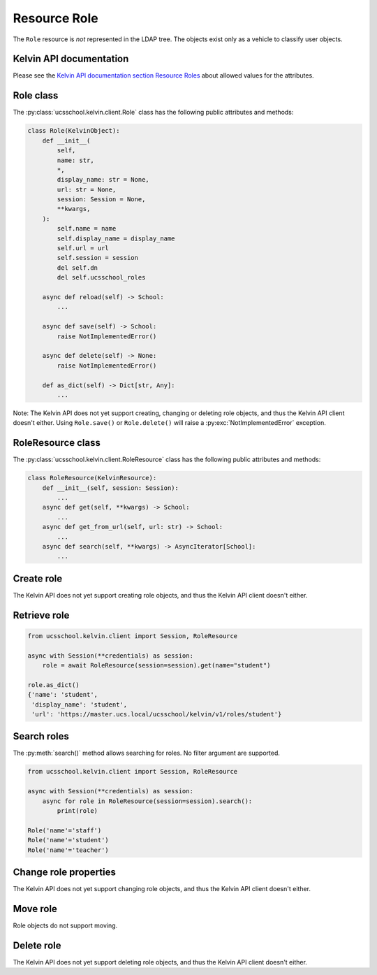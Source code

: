 Resource Role
=============

The ``Role`` resource is *not* represented in the LDAP tree.
The objects exist only as a vehicle to classify user objects.

Kelvin API documentation
------------------------

Please see the `Kelvin API documentation section Resource Roles`_ about allowed values for the attributes.


Role class
----------

The :py:class:`ucsschool.kelvin.client.Role` class has the following public attributes and methods:

.. code-block:: python

    class Role(KelvinObject):
        def __init__(
            self,
            name: str,
            *,
            display_name: str = None,
            url: str = None,
            session: Session = None,
            **kwargs,
        ):
            self.name = name
            self.display_name = display_name
            self.url = url
            self.session = session
            del self.dn
            del self.ucsschool_roles

        async def reload(self) -> School:
            ...

        async def save(self) -> School:
            raise NotImplementedError()

        async def delete(self) -> None:
            raise NotImplementedError()

        def as_dict(self) -> Dict[str, Any]:
            ...

Note: The Kelvin API does not yet support creating, changing or deleting role objects, and thus the Kelvin API client doesn't either.
Using ``Role.save()`` or ``Role.delete()`` will raise a :py:exc:`NotImplementedError` exception.


RoleResource class
------------------

The :py:class:`ucsschool.kelvin.client.RoleResource` class has the following public attributes and methods:

.. code-block:: python

    class RoleResource(KelvinResource):
        def __init__(self, session: Session):
            ...
        async def get(self, **kwargs) -> School:
            ...
        async def get_from_url(self, url: str) -> School:
            ...
        async def search(self, **kwargs) -> AsyncIterator[School]:
            ...



Create role
-----------

The Kelvin API does not yet support creating role objects, and thus the Kelvin API client doesn't either.


Retrieve role
-------------

.. code-block:: python

    from ucsschool.kelvin.client import Session, RoleResource

    async with Session(**credentials) as session:
        role = await RoleResource(session=session).get(name="student")

    role.as_dict()
    {'name': 'student',
     'display_name': 'student',
     'url': 'https://master.ucs.local/ucsschool/kelvin/v1/roles/student'}


Search roles
------------

The :py:meth:`search()` method allows searching for roles.
No filter argument are supported.

.. code-block:: python

    from ucsschool.kelvin.client import Session, RoleResource

    async with Session(**credentials) as session:
        async for role in RoleResource(session=session).search():
            print(role)

    Role('name'='staff')
    Role('name'='student')
    Role('name'='teacher')


Change role properties
----------------------

The Kelvin API does not yet support changing role objects, and thus the Kelvin API client doesn't either.

Move role
---------

Role objects do not support moving.

Delete role
-----------

The Kelvin API does not yet support deleting role objects, and thus the Kelvin API client doesn't either.


.. _`Kelvin API documentation section Resource Roles`: https://docs.software-univention.de/ucsschool-kelvin-rest-api/resource-roles.html
